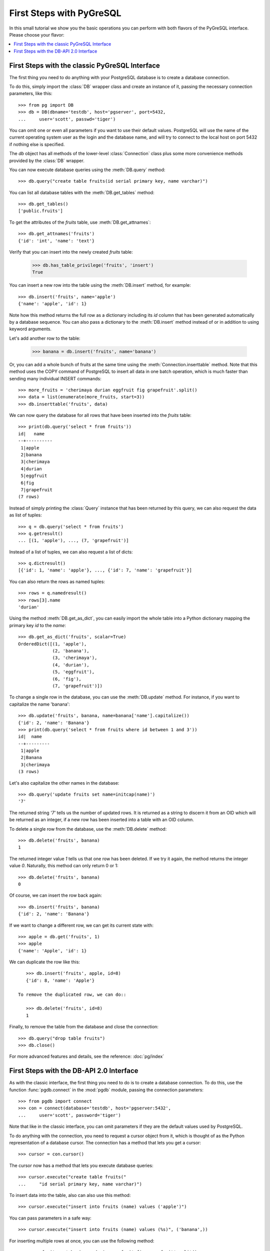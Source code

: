 First Steps with PyGreSQL
=========================

In this small tutorial we show you the basic operations you can perform
with both flavors of the PyGreSQL interface. Please choose your flavor:

.. contents::
    :local:


First Steps with the classic PyGreSQL Interface
-----------------------------------------------

.. py:currentmodule:: pg

The first thing you need to do anything with your PostgreSQL database is
to create a database connection.

To do this, simply import the :class:`DB` wrapper class and create an
instance of it, passing the necessary connection parameters, like this::

    >>> from pg import DB
    >>> db = DB(dbname='testdb', host='pgserver', port=5432,
    ...     user='scott', passwd='tiger')

You can omit one or even all parameters if you want to use their default
values. PostgreSQL will use the name of the current operating system user
as the login and the database name, and will try to connect to the local
host on port 5432 if nothing else is specified.

The `db` object has all methods of the lower-level :class:`Connection` class
plus some more convenience methods provided by the :class:`DB` wrapper.

You can now execute database queries using the :meth:`DB.query` method::

    >>> db.query("create table fruits(id serial primary key, name varchar)")

You can list all database tables with the :meth:`DB.get_tables` method::

    >>> db.get_tables()
    ['public.fruits']

To get the attributes of the *fruits* table, use :meth:`DB.get_attnames`::

    >>> db.get_attnames('fruits')
    {'id': 'int', 'name': 'text'}

Verify that you can insert into the newly created *fruits* table:

    >>> db.has_table_privilege('fruits', 'insert')
    True

You can insert a new row into the table using the :meth:`DB.insert` method,
for example::

    >>> db.insert('fruits', name='apple')
    {'name': 'apple', 'id': 1}

Note how this method returns the full row as a dictionary including its *id*
column that has been generated automatically by a database sequence. You can
also pass a dictionary to the :meth:`DB.insert` method instead of or in
addition to using keyword arguments.

Let's add another row to the table:

   >>> banana = db.insert('fruits', name='banana')

Or, you can add a whole bunch of fruits at the same time using the
:meth:`Connection.inserttable` method.  Note that this method uses the COPY
command of PostgreSQL to insert all data in one batch operation, which is much
faster than sending many individual INSERT commands::

    >>> more_fruits = 'cherimaya durian eggfruit fig grapefruit'.split()
    >>> data = list(enumerate(more_fruits, start=3))
    >>> db.inserttable('fruits', data)

We can now query the database for all rows that have been inserted into
the *fruits* table::

    >>> print(db.query('select * from fruits'))
    id|   name
    --+----------
     1|apple
     2|banana
     3|cherimaya
     4|durian
     5|eggfruit
     6|fig
     7|grapefruit
    (7 rows)

Instead of simply printing the :class:`Query` instance that has been returned
by this query, we can also request the data as list of tuples::

    >>> q = db.query('select * from fruits')
    >>> q.getresult()
    ... [(1, 'apple'), ..., (7, 'grapefruit')]

Instead of a list of tuples, we can also request a list of dicts::

    >>> q.dictresult()
    [{'id': 1, 'name': 'apple'}, ..., {'id': 7, 'name': 'grapefruit'}]

You can also return the rows as named tuples::

    >>> rows = q.namedresult()
    >>> rows[3].name
    'durian'

Using the method :meth:`DB.get_as_dict`, you can easily import the whole table
into a Python dictionary mapping the primary key *id* to the *name*::

    >>> db.get_as_dict('fruits', scalar=True)
    OrderedDict([(1, 'apple'),
                 (2, 'banana'),
                 (3, 'cherimaya'),
                 (4, 'durian'),
                 (5, 'eggfruit'),
                 (6, 'fig'),
                 (7, 'grapefruit')])

To change a single row in the database, you can use the :meth:`DB.update`
method. For instance, if you want to capitalize the name 'banana'::

    >>> db.update('fruits', banana, name=banana['name'].capitalize())
    {'id': 2, 'name': 'Banana'}
    >>> print(db.query('select * from fruits where id between 1 and 3'))
    id|  name
    --+---------
     1|apple
     2|Banana
     3|cherimaya
    (3 rows)

Let's also capitalize the other names in the database::

    >>> db.query('update fruits set name=initcap(name)')
    '7'

The returned string `'7'` tells us the number of updated rows. It is returned
as a string to discern it from an OID which will be returned as an integer,
if a new row has been inserted into a table with an OID column.

To delete a single row from the database, use the :meth:`DB.delete` method::

    >>> db.delete('fruits', banana)
    1

The returned integer value `1` tells us that one row has been deleted. If we
try it again, the method returns the integer value `0`. Naturally, this method
can only return 0 or 1::

    >>> db.delete('fruits', banana)
    0

Of course, we can insert the row back again::

    >>> db.insert('fruits', banana)
    {'id': 2, 'name': 'Banana'}

If we want to change a different row, we can get its current state with::

    >>> apple = db.get('fruits', 1)
    >>> apple
    {'name': 'Apple', 'id': 1}

We can duplicate the row like this::

    >>> db.insert('fruits', apple, id=8)
    {'id': 8, 'name': 'Apple'}

 To remove the duplicated row, we can do::

    >>> db.delete('fruits', id=8)
    1

Finally, to remove the table from the database and close the connection::

    >>> db.query("drop table fruits")
    >>> db.close()

For more advanced features and details, see the reference: :doc:`pg/index`

First Steps with the DB-API 2.0 Interface
-----------------------------------------

.. py:currentmodule:: pgdb

As with the classic interface, the first thing you need to do is to create
a database connection. To do this, use the function :func:`pgdb.connect`
in the :mod:`pgdb` module, passing the connection parameters::

    >>> from pgdb import connect
    >>> con = connect(database='testdb', host='pgserver:5432',
    ...     user='scott', password='tiger')

Note that like in the classic interface, you can omit parameters if they
are the default values used by PostgreSQL.

To do anything with the connection, you need to request a cursor object
from it, which is thought of as the Python representation of a database
cursor. The connection has a method that lets you get a cursor::

   >>> cursor = con.cursor()

The cursor now has a method that lets you execute database queries::

   >>> cursor.execute("create table fruits("
   ...     "id serial primary key, name varchar)")


To insert data into the table, also can also use this method::

   >>> cursor.execute("insert into fruits (name) values ('apple')")

You can pass parameters in a safe way::

   >>> cursor.execute("insert into fruits (name) values (%s)", ('banana',))

For inserting multiple rows at once, you can use the following method::

   >>> more_fruits = 'cherimaya durian eggfruit fig grapefruit'.split()
   >>> parameters = [(name,) for name in more_fruits]
   >>> cursor.executemany("insert into fruits (name) values (%s)", parameters)

The cursor also has a :meth:`Cursor.copy_from` method to quickly insert
large amounts of data into the database, and a :meth:`Cursor.copy_to`
method to quickly dump large amounts of data from the database, using the
PostgreSQL COPY command. Note however, that these methods are an extension
provided by PyGreSQL, they are not part of the DB-API 2 standard.

Also note that the DB API 2.0 interface does not have an autocommit as you
may be used from PostgreSQL. So in order to make these inserts permanent,
you need to commit them to the database first::

   >>> con.commit()

If you end the program without calling the commit method of the connection,
or if you call the rollback method of the connection, then all the changes
will be discarded.

In a similar way, you can also update or delete rows in the database,
executing UPDATE or DELETE statements instead of INSERT statements.

To fetch rows from the database, execute a SELECT statement first. Then
you can use one of several fetch methods to retrieve the results. For
instance, to request a single row::

   >>> cursor.execute('select * from fruits where id=1')
   >>> cursor.fetchone()
   Row(id=1, name='apple')

The result is a named tuple. This means you can access its elements either
using an index number like in an ordinary tuple, or using the column name
like you access object attributes.

To fetch all rows of the query, use this method instead::

   >>> cursor.execute('select * from fruits')
   >>> cursor.fetchall()
   [Row(id=1, name='apple'), ..., Row(id=7, name='grapefruit')]

The output is a list of named tuples.

If you want to fetch only a limited number of rows from the query::

   >>> cursor.execute('select * from fruits')
   >>> cursor.fetchmany(2)
   [Row(id=1, name='apple'), Row(id=2, name='banana')]

Finally, to remove the table from the database and close the connection::

    >>> db.execute("drop table fruits")
    >>> cur.close()
    >>> con.close()

For more advanced features and details, see the reference: :doc:`pgdb/index`
